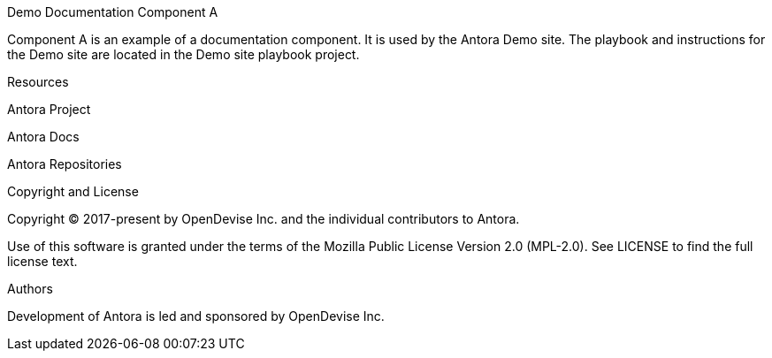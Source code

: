 Demo Documentation Component A



Component A is an example of a documentation component.
It is used by the Antora Demo site.
The playbook and instructions for the Demo site are located in the Demo site playbook project.





Resources




Antora Project


Antora Docs


Antora Repositories







Copyright and License


Copyright © 2017-present by OpenDevise Inc. and the individual contributors to Antora.


Use of this software is granted under the terms of the Mozilla Public License Version 2.0 (MPL-2.0).
See LICENSE to find the full license text.





Authors


Development of Antora is led and sponsored by OpenDevise Inc.
